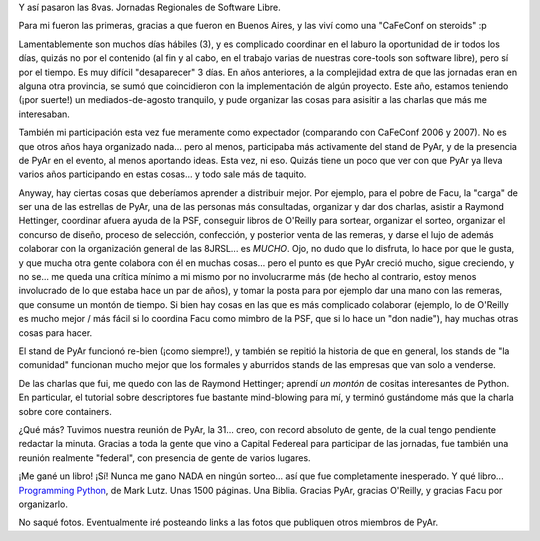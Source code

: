 .. title: 8JRSL
.. slug: 8jrsl
.. date: 2008-08-23 14:23:28 UTC-03:00
.. tags: Python
.. category: 
.. link: 
.. description: 
.. type: text
.. author: cHagHi
.. from_wp: True

Y así pasaron las 8vas. Jornadas Regionales de Software Libre.

Para mi fueron las primeras, gracias a que fueron en Buenos Aires, y
las viví como una "CaFeConf on steroids" :p

Lamentablemente son muchos días hábiles (3), y es complicado coordinar
en el laburo la oportunidad de ir todos los días, quizás no por el
contenido (al fin y al cabo, en el trabajo varias de nuestras core-tools
son software libre), pero sí por el tiempo. Es muy difícil "desaparecer"
3 días. En años anteriores, a la complejidad extra de que las jornadas
eran en alguna otra provincia, se sumó que coincidieron con la
implementación de algún proyecto. Este año, estamos teniendo (¡por
suerte!) un mediados-de-agosto tranquilo, y pude organizar las cosas
para asisitir a las charlas que más me interesaban.

También mi participación esta vez fue meramente como expectador
(comparando con CaFeConf 2006 y 2007). No es que otros años haya
organizado nada... pero al menos, participaba más activamente del stand
de PyAr, y de la presencia de PyAr en el evento, al menos aportando
ideas. Esta vez, ni eso. Quizás tiene un poco que ver con que PyAr ya
lleva varios años participando en estas cosas... y todo sale más de
taquito.

Anyway, hay ciertas cosas que deberíamos aprender a distribuir mejor.
Por ejemplo, para el pobre de Facu, la "carga" de ser una de las
estrellas de PyAr, una de las personas más consultadas, organizar y dar
dos charlas, asistir a Raymond Hettinger, coordinar afuera ayuda de la
PSF, conseguir libros de O'Reilly para sortear, organizar el sorteo,
organizar el concurso de diseño, proceso de selección, confección, y
posterior venta de las remeras, y darse el lujo de además colaborar con
la organización general de las 8JRSL... es *MUCHO*. Ojo, no dudo que
lo disfruta, lo hace por que le gusta, y que mucha otra gente colabora
con él en muchas cosas... pero el punto es que PyAr creció mucho, sigue
creciendo, y no se... me queda una crítica mínimo a mi mismo por no
involucrarme más (de hecho al contrario, estoy menos involucrado de lo
que estaba hace un par de años), y tomar la posta para por ejemplo dar
una mano con las remeras, que consume un montón de tiempo. Si bien hay
cosas en las que es más complicado colaborar (ejemplo, lo de O'Reilly es
mucho mejor / más fácil si lo coordina Facu como mimbro de la PSF, que
si lo hace un "don nadie"), hay muchas otras cosas para hacer.

El stand de PyAr funcionó re-bien (¡como siempre!), y también se
repitió la historia de que en general, los stands de "la comunidad"
funcionan mucho mejor que los formales y aburridos stands de las
empresas que van solo a venderse.

De las charlas que fui, me quedo con las de Raymond Hettinger; aprendí
*un montón* de cositas interesantes de Python. En particular, el
tutorial sobre descriptores fue bastante mind-blowing para mí, y terminó
gustándome más que la charla sobre core containers.

¿Qué más? Tuvimos nuestra reunión de PyAr, la 31... creo, con record
absoluto de gente, de la cual tengo pendiente redactar la minuta.
Gracias a toda la gente que vino a Capital Federeal para participar de
las jornadas, fue también una reunión realmente "federal", con presencia
de gente de varios lugares.

¡Me gané un libro! ¡Sí! Nunca me gano NADA en ningún sorteo... así que
fue completamente inesperado. Y qué libro... `Programming Python`_, de
Mark Lutz. Unas 1500 páginas. Una Biblia. Gracias PyAr, gracias
O'Reilly, y gracias Facu por organizarlo.

No saqué fotos. Eventualmente iré posteando links a las fotos que
publiquen otros miembros de PyAr.

.. _Programming Python: http://oreilly.com/catalog/9780596009250/
